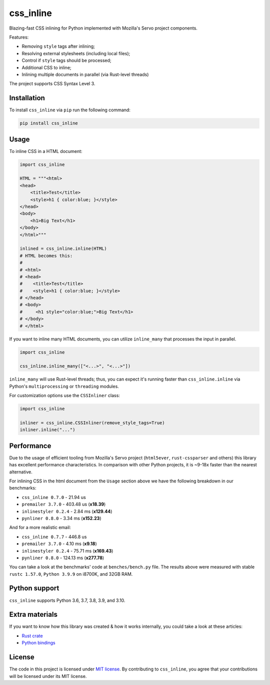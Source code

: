 css_inline
==========

|Build| |Version| |Python versions| |License|

Blazing-fast CSS inlining for Python implemented with Mozilla's Servo project components.

Features:

- Removing ``style`` tags after inlining;
- Resolving external stylesheets (including local files);
- Control if ``style`` tags should be processed;
- Additional CSS to inline;
- Inlining multiple documents in parallel (via Rust-level threads)

The project supports CSS Syntax Level 3.

Installation
------------

To install ``css_inline`` via ``pip`` run the following command:

.. code:: bash

    pip install css_inline

Usage
-----

To inline CSS in a HTML document:

.. code:: python

    import css_inline

    HTML = """<html>
    <head>
        <title>Test</title>
        <style>h1 { color:blue; }</style>
    </head>
    <body>
        <h1>Big Text</h1>
    </body>
    </html>"""

    inlined = css_inline.inline(HTML)
    # HTML becomes this:
    #
    # <html>
    # <head>
    #    <title>Test</title>
    #    <style>h1 { color:blue; }</style>
    # </head>
    # <body>
    #     <h1 style="color:blue;">Big Text</h1>
    # </body>
    # </html>

If you want to inline many HTML documents, you can utilize ``inline_many`` that processes the input in parallel.

.. code:: python

    import css_inline

    css_inline.inline_many(["<...>", "<...>"])

``inline_many`` will use Rust-level threads; thus, you can expect it's running faster than ``css_inline.inline`` via Python's ``multiprocessing`` or ``threading`` modules.

For customization options use the ``CSSInliner`` class:

.. code:: python

    import css_inline

    inliner = css_inline.CSSInliner(remove_style_tags=True)
    inliner.inline("...")

Performance
-----------

Due to the usage of efficient tooling from Mozilla's Servo project (``html5ever``, ``rust-cssparser`` and others) this
library has excellent performance characteristics. In comparison with other Python projects, it is ~9-18x faster than the nearest alternative.

For inlining CSS in the html document from the ``Usage`` section above we have the following breakdown in our benchmarks:

- ``css_inline 0.7.0`` - 21.94 us
- ``premailer 3.7.0`` - 403.48 us (**x18.39**)
- ``inlinestyler 0.2.4`` - 2.84 ms (**x129.44**)
- ``pynliner 0.8.0`` - 3.34 ms (**x152.23**)

And for a more realistic email:

- ``css_inline 0.7.7`` - 446.8 us
- ``premailer 3.7.0`` - 4.10 ms (**x9.18**)
- ``inlinestyler 0.2.4`` - 75.71 ms (**x169.43**)
- ``pynliner 0.8.0`` - 124.13 ms (**x277.78**)

You can take a look at the benchmarks' code at ``benches/bench.py`` file.
The results above were measured with stable ``rustc 1.57.0``, ``Python 3.9.9`` on i8700K, and 32GB RAM.

Python support
--------------

``css_inline`` supports Python 3.6, 3.7, 3.8, 3.9, and 3.10.

Extra materials
---------------

If you want to know how this library was created & how it works internally, you could take a look at these articles:

- `Rust crate <https://dygalo.dev/blog/rust-for-a-pythonista-2/>`_
- `Python bindings <https://dygalo.dev/blog/rust-for-a-pythonista-3/>`_

License
-------

The code in this project is licensed under `MIT license`_.
By contributing to ``css_inline``, you agree that your contributions
will be licensed under its MIT license.

.. |Build| image:: https://github.com/Stranger6667/css-inline/workflows/ci/badge.svg
   :target: https://github.com/Stranger6667/css_inline/actions
.. |Version| image:: https://img.shields.io/pypi/v/css_inline.svg
   :target: https://pypi.org/project/css_inline/
.. |Python versions| image:: https://img.shields.io/pypi/pyversions/css_inline.svg
   :target: https://pypi.org/project/css_inline/
.. |License| image:: https://img.shields.io/pypi/l/css_inline.svg
   :target: https://opensource.org/licenses/MIT

.. _MIT license: https://opensource.org/licenses/MIT
